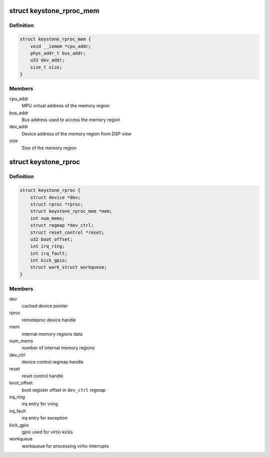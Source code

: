 .. -*- coding: utf-8; mode: rst -*-
.. src-file: drivers/remoteproc/keystone_remoteproc.c

.. _`keystone_rproc_mem`:

struct keystone_rproc_mem
=========================

.. c:type:: struct keystone_rproc_mem

    internal memory structure

.. _`keystone_rproc_mem.definition`:

Definition
----------

.. code-block:: c

    struct keystone_rproc_mem {
        void __iomem *cpu_addr;
        phys_addr_t bus_addr;
        u32 dev_addr;
        size_t size;
    }

.. _`keystone_rproc_mem.members`:

Members
-------

cpu_addr
    MPU virtual address of the memory region

bus_addr
    Bus address used to access the memory region

dev_addr
    Device address of the memory region from DSP view

size
    Size of the memory region

.. _`keystone_rproc`:

struct keystone_rproc
=====================

.. c:type:: struct keystone_rproc

    keystone remote processor driver structure

.. _`keystone_rproc.definition`:

Definition
----------

.. code-block:: c

    struct keystone_rproc {
        struct device *dev;
        struct rproc *rproc;
        struct keystone_rproc_mem *mem;
        int num_mems;
        struct regmap *dev_ctrl;
        struct reset_control *reset;
        u32 boot_offset;
        int irq_ring;
        int irq_fault;
        int kick_gpio;
        struct work_struct workqueue;
    }

.. _`keystone_rproc.members`:

Members
-------

dev
    cached device pointer

rproc
    remoteproc device handle

mem
    internal memory regions data

num_mems
    number of internal memory regions

dev_ctrl
    device control regmap handle

reset
    reset control handle

boot_offset
    boot register offset in \ ``dev_ctrl``\  regmap

irq_ring
    irq entry for vring

irq_fault
    irq entry for exception

kick_gpio
    gpio used for virtio kicks

workqueue
    workqueue for processing virtio interrupts

.. This file was automatic generated / don't edit.

